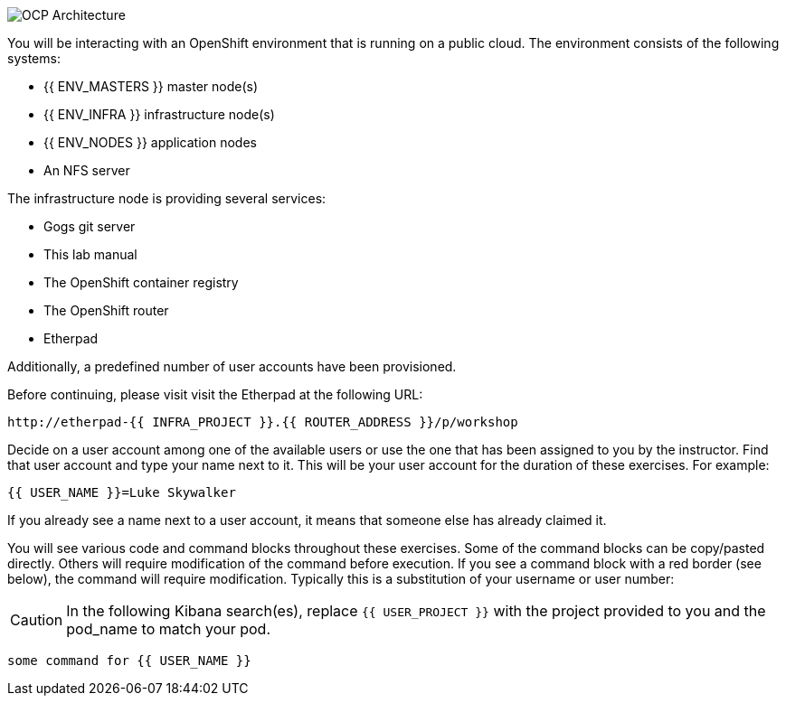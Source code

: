 image::common-environment-ocp-architecture.png[OCP Architecture]

You will be interacting with an OpenShift environment that is running on a
public cloud. The environment consists of the following systems:

* {{ ENV_MASTERS }} master node(s)
* {{ ENV_INFRA }} infrastructure node(s)
* {{ ENV_NODES }} application nodes
* An NFS server

The infrastructure node is providing several services:

* Gogs git server
* This lab manual
* The OpenShift container registry
* The OpenShift router
* Etherpad

Additionally, a predefined number of user accounts have been provisioned.

Before continuing, please visit visit the Etherpad at the following URL:

----
http://etherpad-{{ INFRA_PROJECT }}.{{ ROUTER_ADDRESS }}/p/workshop
----

Decide on a user account among one of the available users or use
the one that has been assigned to you by the instructor. Find that user
account and type your name next to it. This will be your user account for the
duration of these exercises. For example:

----
{{ USER_NAME }}=Luke Skywalker
----

If you already see a name next to a user account, it means that someone
else has already claimed it.

You will see various code and command blocks throughout these exercises.
Some of the command blocks can be copy/pasted directly. Others will require
modification of the command before execution. If you see a command block with
a red border (see below), the command will require modification. Typically
this is a substitution of your username or user number:

CAUTION: In the following Kibana search(es), replace `{{ USER_PROJECT }}` with the project provided to you and the pod_name to match your pod.

[source,role=copypaste]
----
some command for {{ USER_NAME }}
----
